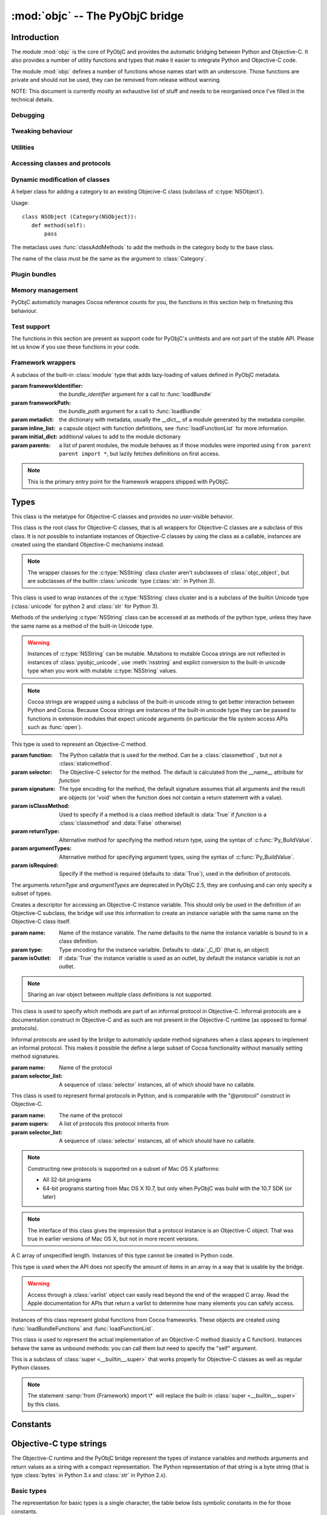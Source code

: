 :mod:`objc` -- The PyObjC bridge
================================

.. module:: objc
   :platform: MacOS X
   :synopsis: The PyObjC bridge

.. moduleauthor:: Ronald Oussoren <ronaldoussoren@mac.com>

.. todo::

   This document is too long and needs to be split.


Introduction
------------

The module :mod:`objc` is the core of PyObjC and provides the automatic 
bridging between Python and Objective-C. It also provides a number of
utility functions and types that make it easier to integrate Python
and Objective-C code.

The module :mod:`objc` defines a number of functions whose names start with
an underscore. Those functions are private and should not be used, they can
be removed from release without warning.

NOTE: This document is currently mostly an exhaustive list of stuff and 
needs to be reorganised once I've filled in the technical details. 

Debugging
.........

.. function:: setVerbose(yesOrNo)

   When the argument is :const:`True` the bridge will log more information.

   This currently results in output on the standard error stream whenever
   an exception is translated from Python to Objective-C.


.. function:: getVerbose()

   Returns the current value of the verbose flag.


Tweaking behaviour
..................

.. function:: setUseKVOForSetattr

   Sets the default value for the *__useKVO__* attribute on
   classes defined after this call. Returns the previous value.

   When the *__useKVO__* attribute of a class is true instances
   of the class will generate Key-Value Observation notifications when
   setting attributes from Python.

.. function:: setHideProtected(yesOrNo)

   When the argument is :const:`True` protected methods of an Objective-C
   class will not be included in the output of :func:`dir`. Protected methods
   are those whose selector starts with an underscore.

   This option is on by default.

.. function:: setStrBridgeEnabled(yesOrNo)

   If *yesOrNo* is true instances of :class:`str` are bridged
   as NSString instances, otherwise bridging issues a :data:`PyObjCStrBridgeWarning`
   warning and still bridges as an NSString instances.

   By default PyObjC behaves as if ``setStrBridgeEnabled(True)`` was called.

   .. note::
   
      This function is not available in Python 3.x

   .. note::

      Setting this option to false is discouraged and is mostly usefull when porting
      to Python 3.

.. function:: getStrBridgeEnabled

   Returns :data:`True` if the str bridge is enabled and :data:`False` when it is
   not.

   .. note::
   
      This function is not available in Python 3.x


Utilities
..........

.. function:: allocateBuffer(size)

   Returns a writable buffer object of *size* bytes.

.. function:: CFToObject

   Converts an object from the standard library :mod:`CF` module to a
   PyObjC wrapper for the same CoreFoundation object. Raises an exception
   when the conversion fails. 

   .. deprecated:: 2.4
      part of support for the CF module in the python 2 std. library, 
      will be removed in PyObjC 3.0.

   .. note::
      this function is not available for Python 3.


.. function:: ObjectToCF

   Converts a PyObjC wrapper for a CoreFoundation object to an object from the standard 
   library :mod:`CF` module for the same CoreFoundation object. Raises an exception
   when the conversion fails. 

   .. deprecated:: 2.4
      part of support for the CF module in the python 2 std. library, 
      will be removed in PyObjC 3.0.

   .. note::
      this function is not available for Python 3.



Accessing classes and protocols
...............................

.. function:: lookUpClass(classname)

   :param classname: the name of an Objective-C class
   :type classname: string
   :return: the named Objective-C class
   :raise: :exc:`objc.nosuchclass_error` when the class does not exist


.. function:: getClassList()

   :return: a list of a classes known to the Objective-C runtime


.. function:: protocolsForClass(cls)

   Returns a list of Protocol objects that the class claims to 
   implement directly. The *cls* object must a subclass of NSObject.

.. function:: protocolsForProcess

   Returns a list of all Protocol objects known to the Objective-C
   runtime.

.. function:: propertiesForClass(objcClass)

   :type objcClass: an Objective-C class or formal protocol
   :return: a list of properties from the Objective-C runtime

   The return value is a list with information about
   properties on this class or protocol from the Objective-C runtime. This
   does not include properties superclasses.

   Every entry in the list is dictionary with the following keys:

   ============= =============================================================
   Key           Description
   ============= =============================================================
   *name*        Name of the property (a string)
   ------------- -------------------------------------------------------------
   *raw_attr*    Raw value of the attribute string (a byte string)
   ------------- -------------------------------------------------------------
   *typestr*     The type string for this attribute (a byte string)
   ------------- -------------------------------------------------------------
   *classname*   When the type string is ``objc._C_ID`` this is the
                 name of the Objective-C class (a string).
   ------------- -------------------------------------------------------------
   *readonly*    True iff the property is read-only (bool)
   ------------- -------------------------------------------------------------
   *copy*        True iff the property is copying the value (bool)
   ------------- -------------------------------------------------------------
   *retain*      True iff the property is retaining the value (bool)
   ------------- -------------------------------------------------------------
   *nonatomic*   True iff the property is not atomic (bool)
   ------------- -------------------------------------------------------------
   *dynamic*     True iff the property is dynamic (bool)
   ------------- -------------------------------------------------------------
   *weak*        True iff the property is weak (bool)
   ------------- -------------------------------------------------------------
   *collectable* True iff the property is collectable (bool)
   ------------- -------------------------------------------------------------
   *getter*      Non-standard selector for the getter method (a byte string)
   ------------- -------------------------------------------------------------
   *setter*      Non-standard selector for the setter method (a byte string)
   ============= =============================================================

   All values but *name* and *raw_attr* are optional. The other attributes
   contain a decoded version of the *raw_attr* value. The boolean attributes
   should be interpreted as :data:`False` when the aren't present.

   The documentation for the Objective-C runtime contains more information about
   property definitions.

   This function only returns information about properties as they are defined
   in the Objective-C runtime, that is using ``@property`` definitions in an
   Objective-C interface. Not all properties as they are commonly used  in
   Objective-C are defined using that syntax, especially properties in classes
   that were introduced before MacOSX 10.5.

   This function always returns an empty list on MacOS X 10.4.

   .. versionadded:: 2.3

.. function:: listInstanceVariables(classOrInstance)

   Returns a list of information about all instance variables for
   a class or instance. *ClassOrInstance* must be a subclass of NSObject,
   or an instance of such a class.

   The elements of the list are tuples with two elements: a string with
   the name of the instance variable and a byte string with the type encoding
   of the instance variable.

.. function:: getInstanceVariable(object, name)

   Returns the value of the instance variable *name*. 

   .. warning:: 

      Direct access of instance variables should only be used as a debugging
      tool and could negatively affect the invariants that a class tries to
      maintain.

.. function:: setInstanceVariable(object, name, value[ ,updateRefCounts])

   Set the value of instance variable *name* to *value*. When the instance variable
   type encoding is :data:`objc._C_ID` *updateRefCounts* must be specified and tells
   whether or not the retainCount of the old and new values are updated.

   .. warning:: 

      Direct access of instance variables should only be used as a debugging
      tool and could negatively affect the invariants that a class tries to
      maintain.


.. function:: protocolNamed(name)

   Returns a Protocol object for the named protocol. Raises :exc:`ProtocolError`
   when the protocol does not exist.

   This is the equivalent of ``@protocol(name)`` in Objective-C.

.. exception:: ProtocolError

   Raised by :func:`protocolNamed` when looking up a protocol that does not
   exist.


Dynamic modification of classes
...............................

.. function:: classAddMethods(cls, methods)

   Add a sequence of methods to the given class. 
   
   The effect is simular to how categories work in Objective-C. If the class
   already implements a method that is defined in *methods* the existing
   implementation is replaced by the new one.

   The objects in *methods* should be one of:

   * :class:`selector` instances with a callable (that is, the first argument
     to :class:`selector` must not be :data:`None`).

   * :class:`classmethod` or :class:`staticmethod` instances that wrap a
     function object.

   * functions

   * unbound methods

   For the last two the method selector is calculated using the regular
   algoritm for this (e.g. as if ``selector(item)`` was called). The last
   two are instance methods by default, but automaticly made class methods
   when the class (or a superclass) has a class method with the same
   selector.

.. function:: classAddMethod(cls, name, method)

   Adds function *method* as selector *name* to the given class.

.. class:: Category

   A helper class for adding a category to an existing Objecive-C class (subclass
   of :c:type:`NSObject`).

   Usage::

       class NSObject (Category(NSObject)):
          def method(self):
              pass

   The metaclass uses :func:`classAddMethods` to add the methods in the category
   body to the base class.
   
   The name of the class must be the same as the argument to :class:`Category`.


Plugin bundles
..............


.. function:: currentBundle

   During module initialization this function returns an NSBundle object for
   the current bundle. This works for application as well as plug-ins created 
   using `py2app <http://packages.python.org/py2app>`_.

   After module initialization use ``NSBundle.bundleForClass_(ClassInYourBundle)``
   to get the bundle.

.. function:: registerPlugin(pluginName)

   .. deprecated:: 2.3
      use :func:`currentBundle` instead

   Register the current py2app plugin by named and return its bundle.

.. function:: pluginBundle(pluginName)

   .. deprecated:: 2.3
      use :func:`currentBundle` instead

   Return the main bundle for a named plugin. This should only be used
   after it has been register with :func:`registerPlugin`.



Memory management
.................

PyObjC automaticly manages Cocoa reference counts for you, the functions 
in this section help in finetuning this behaviour.

.. function:: recycleAutoreleasePool()

   Flush the NSAutoreleasePool that PyObjC creates on import. Use this
   before entering the application main loop when you do a lot of work
   before starting the main loop.

.. function:: removeAutoreleasePool()

   Use this in plugin bundles to remove the release pool that PyObjC creates
   on import. In plugins this pool will interact in unwanted ways with the
   embedding application.


Test support
............

The functions in this section are present as support code for PyObjC's 
unittests and are not part of the stable API. Please let us know if you
use these functions in your code.

.. function:: splitSignature(typestring)

   Split an encoded Objective-C signature string into the
   encoding strings for seperate types.

   :param typestring: an encoded method signature (byte string)
   :return: list of type signatures
   :type typestring: byte string
   :rtype: list of byte strings


.. function:: splitStructSignature(typestring)

   Returns (structname, fields). *Structname* is a string or :data:`None` and
   *fields* is a list of (name, typestr) values. The *name* is a string or
   :data:`None` and the *typestr* is a byte string.

   Raises :exc:`ValueError` when the type is not the type string for a struct
   type.


.. function:: repythonify(object [, type])

   Internal API for converting an object to a given Objetive-C type
   and converting it back again.


Framework wrappers
..................

.. function:: setSignatureForSelector(class_name, selector, signature)

   .. deprecated:: 2.3

      Use the metadata system instead

   Register a replacement signature for a specific selector. This can
   be used to provide a more exact signature for a method.
      
.. function:: pyobjc_id(obj)

   Returns the address of the underlying object as an integer.

   .. note::

      This is basicly the same as :func:`id`, but for the Objective-C 
      object wrapped by PyObjC instead of python objects.

.. function:: loadBundle(module_name, module_globals [, bundle_path [, bundle_identifier[, scan_classes]]])

   Load the bundle specified by *bundle_path* or *bundle_identifier* and add the classes
   in the bundle to *module_globals*. The classes are not added to the *module_globals* when
   *scan_classes* is :data:`False` (it defaults to :data:`True`).

   If both a *bundle_path* and *bundle_identifier* are specified the function first tries
   to locate the bundle using the identifier and then using the path.

   When *bundle_identifier* is specified the bundle is located using ``[NSBundle +bundleWithIdentifier:]``,
   and when *bundle_path* is specified the bundle is located using ``[NSBundle +bundleWithPath:]``.

   .. note::

      *bundle_path* must be an absolute path.

   .. note::
      
      The current implementation loads *all* Objective-C classes into *module_globals*, as
      testing if a class is located in a specific bundle is fairly expensive and slowed down
      application initialization too much.

   
.. function:: registerCFSignature(name, encoding, typeId[, tollfreeName])

   Register a CoreFoundation based type with the bridge. If *tollfreeName* is specified
   the type is tollfree bridged to that Objective-C class. 

   The value of *typeId* is :data:`None` for tollfree bridged types, and the result
   of the "GetTypeID" function for the type for other types.

   Returns the class object for the registerd type.


.. function:: loadBundleVariables(bundle, module_globals, variableInfo[, skip_undefined])

   Loads a list of global variables (constants) from a bundle and adds proxy objects for
   them to the *module_globals* dictionary. If *skip_undefined* is :data:`True` (the default)
   the function will skip entries that don't refer to existing variables, otherwise it 
   raises an :exc:`error` exception for these variables.

   *variableInfo* is a sequence of variable descriptions. Every description is a tuple
   of two elements: the variable name (a string) and the type encoding for the variable
   (a byte string).


.. function:: loadSpecialVar(bundle, module_globals, typeid, name[, skip_undefined])

   This function loads a global variable from a bundle and adds it to the *module_globals*
   dictionary. The variable should be a CoreFoundation based type, with a value that 
   is not a valid pointer.

   If *skip_undefined* is :data:`True` (the default) the function won't raise and exception
   when the variable is not present. Otherwise the function will raise an :exc:`error` exception.


.. function:: loadBundleFunctions(bundle, module_globals, functionInfo[, skip_undefined])

   Loads a list of functions from a bundle and adds proxy objects for
   them to the *module_globals* dictionary. If *skip_undefined* is :data:`True` (the default)
   the function will skip entries that don't refer to existing functions, otherwise it 
   raises an :exc:`error` exception for these functions.

   *functionInfo* is a sequence of function descriptions. Every description is a tuple
   of two or four elements: the function name (a string) and signature (a byte string) and 
   optionally a value for the "\__doc__" attribute and a metadata dictionary.


.. function:: loadFunctionList(list, module_globals, functionInfo[, skip_undefined])

   Simular to :func:`loadBundleFunctions`, but loads the functions from *list* instead
   of a bundle.

   *List* should be a capsule object with tag "objc.__inline__" and the value should
   be a pointer to an array of structs with the following definition:

   .. sourcecode:: objective-c

      struct function {
          char*  name;
          void   (*function)(void);
      };

   ..  x*

   The last item in the array must have a :c:data:`NULL` pointer in the name field.


.. function:: createOpaquePointerType(name, typestr, doc)

   Return a wrapper type for opaque pointers ("handles") of a given type. 
   The type will be registered with the bridge and will be used to wrap 
   values with the given type signature.

.. function:: createStructType(name, typestr, fieldnames, doc[, pack])

   Create a type to wrap structs with a given name and type signature, this
   type will be used by the bridge to convert values of this structure to Python.

   This also adds a class method named *name* to :class:`objc.ivar`. This class
   method creates a new instance variable with the struct type as its type.

   * *name* is a string with the name of the structure, for example "NSPoint".

   * *typestr* is the encoded type of the structure and can optionally 
     contain embedded field names

   * *fieldnames* is a list with the field names, the value can be :data:`None`
     when the *typestr* contains embedded field names.

   * *doc* is the value of \__doc__ for the new type

   * *pack* can be used to specify the value of "#pragma pack" for the structure
     (default is to use the default platform packing for structures).

   .. versionchanged:: 2.5
      The function creates a class method on :class:`objc.ivar`.

.. function:: registerStructAlias(typestr, structType)

   Tell the brige that structures with encoding *typestr* should also be 
   coverted to Python using *structType* (a type created using :func:`createStructType`).

   .. deprecated:: 2.5
      Use :func:`createStructAlias` instead.

.. function:: createStructAlias(name, typestr, structType)

   Tell the brige that structures with encoding *typestr* should also be 
   coverted to Python using *structType* (a type created using 
   :func:`createStructType`).

   This also adds a class method named *name* to :class:`objc.ivar`. This class
   method creates a new instance variable with the struct type as its type.

   .. versionadded: 2.5

.. function:: registerMetaDataForSelector(class\_, selector, metadata)

   Register a metadata structure for the given selector.

   .. todo:: insert reference to metadata documentation

.. function:: parseBridgeSupport(xmldata, globals, frameworkName[, dylib_path[, inlineTab[, bundle]]])

   Load a `BridgeSupport XML file <http://developer.apple.com/library/mac/#documentation/Darwin/Reference/ManPages/man5/BridgeSupport.5.html>`_
   with metadata for a framework.

   The definitions from the framework will be added to the *globals* dictionary. *Dylib_path* is an optional path to a shared library
   ("dylib") with additional definitions, *inlineTab* is an optional capsule object with function definitions (see :func:`loadFunctionList` for
   more information on the capsule). The *bundle* argument is used to load global variables.
   
   .. note::

      This function is primarily present for backward compatibility and for users that need an easy way to wrap their own Objective-C code.
      PyObjC itself uses a different metadata mechanism that's better tuned to the needs of PyObjC.

   .. versionchanged:: 2.4
      This function is not present in PyObjC 2.4

   .. versionchanged:: 2.5
      The function is available again in PyObjC 2.5, and adds the *bundle* argument.


.. function:: registerListType(type)

   Register *type* as a list-like type that will be bridged to Objective-C as an NSArray subclass.


.. function:: registerMappingType(type)

   Register *type* as a dict-like type that will be bridged to Objective-C as an NSDictionary subclass.


.. function:: initFrameworkWrapper(frameworkName, frameworkPath, frameworkIdentifier, globals[, inlineTab [, scan_classes[, frameworkResourceName]]])

   Load the named framework using the identifier if that has result otherwise
   using the path. Also loads the information in the bridgesupport file (
   either one embedded in the framework or one next to the module that
   called :func:`initFrameworkWrapper`).

   This can be used to create a wrapper module for an Objective-C framework::

       import objc
       __bundle__ = objc.initFrameworkWrapper(
            "CFNetwork",
            frameworkIdentifier="com.apple.CFNetwork",
            frameworkPath=objc.pathForFramework(
               "/System/Library/Frameworks/CoreServices.framework/Frameworks/CFNetwork.framework"),
               globals=globals())

   .. note::
      
      This mechanism is deprecated, PyObjC uses a more efficient mechanism for the framework wrappers that
      are shipped by the project. See :class:`ObjCLazyModule` for more information.

.. function:: addConvenienceForSelector(selector, methods)

    Add a list of method to every class that has *selector* as a selector.
    These additional methods are not added to the Objective-C class, but are 
    only visibile in Python code.

    The *methods* argument is a list of tuples (methodname, function).

   .. deprecated:: 2.5

      This function is deprecated, future versions of PyObjC will use a different way
      to initialise classes that will require us to remove this function.


.. function:: addConvenienceForClass(classname, method)

    Add a list of method the named class when that class is initialized, the class
    need not be loaded at the time of this call. These additional methods are not
    added to the Objective-C class, but are only visibile in Python code.

    The *methods* argument is a list of tuples (methodname, function).


.. function:: _setClassSetUpHook

   This is a private hook that is called during the creation of a subclass.

   .. warning:: 
      This hook is not part of the stable API.  

   .. versionadded:: 2.3

.. function:: _setClassExtender

   This is a private hook that's called during the creation of the proxy for
   an Objective-C class.

   .. warning:: 
      This hook is not part of the stable API.
   
   .. versionadded:: 2.2

   .. versionchanged:: 2.3
      In version 2.2 the hook gets called any time the bridge rescans
      a class, in 2.3 the hook only gets called during initial construction
      and has less oportunity to change things.


.. class:: ObjCLazyModule(name, frameworkIdentifier, frameworkPath, metadict, [inline_list[, initialdict[, parents]]])

   A subclass of the built-in :class:`module` type that adds lazy-loading of values defined
   in PyObjC metadata.

   :param frameworkIdentifier: the *bundle_identifier* argument for a call to :func:`loadBundle`
   :param frameworkPath:       the *bundle_path* argument for a call to :func:`loadBundle`
   :param metadict:            the dictionary with metadata, usually the \__dict__ of a module generated by 
                               the metadata compiler.
   :param inline_list:         a capsule object with function definitions, see :func:`loadFunctionList` for more information.
   :param initial_dict:        additional values to add to the module dictionary
   :param parents:             a list of parent modules, the module behaves as if those modules were imported using
                               ``from parent parent import *``, but lazily fetches definitions on first access.

   .. note::

      This is the primary entry point for the framework wrappers shipped with PyObjC.

   .. todo::

      Add references to more information on the PyObjC metadata system, in particular the metadata format
      and the collection and compilation tools.

Types
-----

.. class:: objc_class

   This class is the metatype for Objective-C classes and provides no user-visible
   behavior.

.. class:: objc_object

   This class is the root class for Objective-C classes, that is all wrappers for
   Objective-C classes are a subclass of this class. It is not possible to instantiate
   instances of Objective-C classes by using the class as a callable, instances are
   created using the standard Objective-C mechanisms instead.

   .. data:: pyobjc_ISA

      Read-only property that returns the current Objective-C classes of an object.

   .. data:: pyobjc_instanceMethods

      Read-only property that provides explicit access to just the instance methods
      of an object.

   .. data:: \__block_signature__

      Property with the type signature for calling a block, or :data:`None`.

   .. method:: __cobject__()

      Returns a capsule object with identifier "objc.__object__" and the a reference
      to the Objective-C object as the value.

   .. method:: __reduce__()

      This method ensures that Objective-C objects will not be pickled unless the subclass
      explictly implements the pickle protocol. This is needed because the pickle will
      write an incomplete serialization of Objective-C objects for protocol 2 or later.

   .. note::

      The wrapper classes for the :c:type:`NSString` class cluster aren't subclasses
      of :class:`objc_object`, but are subclasses of the builtin :class:`unicode` type
      (:class:`str:` in Python 3).

.. class:: pyobjc_unicode

   This class is used to wrap instances of the :c:type:`NSString` class cluster and is
   a subclass of the builtin Unicode type (:class:`unicode` for python 2 and :class:`str` 
   for Python 3).

   Methods of the underlying :c:type:`NSString` class can be accessed at as methods
   of the python type, unless they have the same name as a method of the built-in Unicode
   type.

   .. method:: nsstring

      Returns an instance of a subclass of :class:`objc_object` that represents the
      string. This provides full access to the Cocoa string API, but without easy
      interoperability with Python APIs.


   .. warning::

      Instances of :c:type:`NSString` can be mutable. Mutations to mutable Cocoa
      strings are not reflected in instances of :class:`pyobjc_unicode`, use
      :meth:`nsstring` and explict conversion to the built-in unicode type when
      you work with mutable :c:type:`NSString` values.

   .. note::

      Cocoa strings are wrapped using a subclass of the built-in unicode string
      to get better interaction between Python and Cocoa. Because Cocoa strings are
      instances of the built-in unicode type they can be passed to functions in
      extension modules that expect unicode arguments (in particular the file 
      system access APIs such as :func:`open`).


.. class:: selector(function[, selector[, signature[, isClassMethod[, returnType[, argumentTypes[, isRequired]]]]]])

   This type is used to represent an Objective-C method. 

   :param function:  The Python callable that is used for the method. Can be a :class:`classmethod` , but not a :class:`staticmethod`.
   :param selector:  The Objective-C selector for the method. The default is calculated from the \__name__ attribute for *function*
   :param signature: The type encoding for the method, the default signature assumes that all arguments and the result are objects
                     (or 'void' when the function does not contain a return statement with a value).
   :param isClassMethod: Used to specify if a method is a class method (default is :data:`True` if *function* is a :class:`classmethod`
                     and :data:`False` otherwise)
   :param returnType: Alternative method for specifying the method return type, using the syntax of :c:func:`Py_BuildValue`.
   :param argumentTypes: Alternative method for specifying argument types, using the syntax of :c:func:`Py_BuildValue`.
   :param isRequired:    Specify if the method is required (defaults to :data:`True`), used in the definition of protocols.

   The arguments *returnType* and *argumentTypes* are deprecated in PyObjC 2.5, they are confusing and can only specify
   a subset of types.

   .. data:: callable

      Read-only property with access to the underlying callable (the *function* argument to the constructor).

   .. data:: __doc__

      Documentation string for the selector

   .. method:: __metadata__

      Returns a copy of the metadata dictionary for the selector. 

      .. todo:: insert link to metadata description


.. class:: ivar([name[, type[, isOutlet]]])

   Creates a descriptor for accessing an Objective-C instance variable. This should only
   be used in the definition of an Objective-C subclass, the bridge will use this information
   to create an instance variable with the same name on the Objective-C class itself.

   :param name: Name of the instance variable. The name defaults to the name the instance
                variable is bound to in a class definition.

   :param type: Type encoding for the instance varialble. Defaults to :data:`_C_ID` (that is,
                an object)

   :param isOutlet: If :data:`True` the instance variable is used as an outlet, by default
                the instance variable is not an outlet.

   .. note::
      Sharing an ivar object between multiple class definitions is not supported.

   .. seealso::

      Function :func:`IBOutlet`
         Definition of outlets.


.. class:: informal_protocol(name, selector_list)

   This class is used to specify which methods are part of an informal protocol
   in Objective-C. Informal protocols are a documentation construct in Objective-C and
   as such are not present in the Objective-C runtime (as opposed to formal protocols).

   Informal protocols are used by the bridge to automaticly update method signatures when
   a class appears to implement an informal protocol. This makes it possible the define
   a large subset of Cocoa functionality without manually setting method signatures.

   :param name: Name of the protocol
   :param selector_list: A sequence of :class:`selector` instances, all of which should have no callable.

   .. data:: __name__

      Read-only property with the protocol name

   .. data:: selectors

      Read-only property with the sequence of selectors for this protocol


.. class:: formal_protocol(name, supers, selector_list)

   This class is used to represent formal protocols in Python, and is comparabile with the
   "@protocol" construct in Objective-C.

   :param name:     The name of the protocol
   :param supers:   A list of protocols this protocol inherits from
   :param selector_list: A sequence of :class:`selector` instances, all of which should have no callable.

   .. note::

      Constructing new protocols is supported on a subset of Mac OS X platforms:

      * All 32-bit programs

      * 64-bit programs starting from Mac OS X 10.7, but only when PyObjC was build with
        the 10.7 SDK (or later)

   .. data:: __name__

      Read-only property with the name of the protocol

   .. method:: name

      Returns the name of the protocol

   .. method:: conformsTo_(proto)

      Returns :data:`True` if this protocol conforms to protocol *proto*, returns :data:`False` otherwise.

   .. method:: descriptionForInstanceMethod_(selector)

      Returns a tuple with 2 byte strings: the selector name and the type signature for the selector.

      Returns :data:`None` when the selector is not part of the protocol.

   .. method:: descriptionForClassMethod_(selector)

      Returns a tuple with 2 byte strings: the selector name and the type signature for the selector.

      Returns :data:`None` when the selector is not part of the protocol.

   .. method:: instanceMethods()

      Returns a list of instance methods in this protocol.

   .. method:: classMethods()

      Returns a list of instance methods in this protocol.

   .. note::

      The interface of this class gives the impression that a protocol instance is an Objective-C
      object. That was true in earlier versions of Mac OS X, but not in more recent versions.


.. class:: varlist

   A C array of unspecified length. Instances of this type cannot be created in Python code.

   This type is used when the API does not specify the amount of items in an array in a way
   that is usable by the bridge.

   .. warning:: 

      Access through a :class:`varlist` object can easily read beyond the end of the
      wrapped C array.  Read the Apple documentation for APIs that return a varlist to
      determine how many elements you can safely access.

   .. method:: as_tuple(count)

      Returns a tuple containing the first *count* elements of the array.

   .. method:: __getitem__(index)
    
      Returns the value of the *index*-th element of the array. Supports numeric
      indexes as well as slices.

   .. method:: __setitem__(index, value)

      Sets the value of the *index*-th element of the array. Supports numeric
      indexes as well as slices (but assigning to a slice is only possible when
      that does not resize the array).


.. class:: function

   Instances of this class represent global functions from Cocoa frameworks. These
   objects are created using :func:`loadBundleFunctions` and :func:`loadFunctionList`.

   .. data:: __doc__

      Read-only property with the documentation string for the function.

   .. data:: __name__

      Read-only property with the name of the function

   .. data:: __module__

      Read-write property with the module that defined the function

   .. method:: __metadata__

      Returns a copy of the metadata dictionary for the selector. 

      .. todo:: insert link to metadata description


.. class:: IMP

   This class is used to represent the actual implementation of an Objective-C
   method (basicly a C function). Instances behave the same as unbound methods:
   you can call them but need to specify the "self" argument.

   .. data:: isAlloc

      Read-only attribute that specifies if the IMP is an allocator (that is,
      the implementation of "+alloc" or one of its variant)

   .. data:: isClassMethod

      Read-only attribute that specified if the IMP is for a class method.

   .. data:: signature

      Read-only attribute with the type encoding for the IMP.

   .. data:: selector

      Read-only attribute with the selector for the method that this IMP
      is associated with.

   .. data:: __name__

      Alias for :data:`selector`.

   .. method:: __metadata__

      Returns a copy of the metadata dictionary for the selector. 

      .. todo:: insert link to metadata description


.. class:: super

   This is a subclass of :class:`super <__builtin__.super>` that works
   properly for Objective-C classes as well as regular Python classes.

   .. note:: 
   
      The statement :samp:`from {Framework} import \*` will replace the 
      built-in :class:`super <__builtin__.super>` by this class.

Constants
---------

.. data:: nil

   Alias for :const:`None`, for easier translation of existing Objective-C
   code.

.. data:: YES

   Alias for :const:`True`, for easier translation of existing Objective-C
   code.

.. data:: NO

   Alias for :const:`False`, for easier translation of existing Objective-C
   code.

.. data:: NULL

   TODO: add description of pass by reference arguments and the 
   difference between None and NULL

.. data:: MAC_OS_X_VERSION_MAX_ALLOWED

   The value of :c:data:`MAC_OS_X_VERSION_MAX_ALLOWED` when PyObjC was
   compiled.

.. data:: MAC_OS_X_VERSION_MIN_REQUIRED

   The value of :c:data:`MAC_OS_X_VERSION_MIN_REQUIRED` when PyObjC was
   compiled.

.. data:: MAC_OS_X_VERSION_10_N

   There are currently 6 constants of this form, for ``N`` from 1 to 6,
   and these have the same value as the Objective-C constant of the same
   name.
 
.. data:: platform

   This always has the value "MACOSX".



Objective-C type strings
------------------------

The Objective-C runtime and the PyObjC bridge represent the types of
instance variables and methods arguments and return values as a string
with a compact representation. The Python representation of that string is
a byte string (that is type :class:`bytes` in Python 3.x and :class:`str`
in Python 2.x).

Basic types
............

The representation for basic types is a single character, the table below
lists symbolic constants in the for those constants.

======================== =================================================
Name                     Objective-C type
======================== =================================================
:const:`_C_ID`           :c:type:`id` (an Objective-C instance)
------------------------ ------------------------------------------------- 
:const:`_C_CLASS`        an Objective-C class
------------------------ -------------------------------------------------
:const:`_C_SEL`          a method selector
------------------------ -------------------------------------------------
:const:`_C_CHR`          :c:type:`char`
------------------------ -------------------------------------------------
:const:`_C_UCHR`         :c:type:`unsigned char`
------------------------ -------------------------------------------------
:const:`_C_SHT`          :c:type:`short`
------------------------ -------------------------------------------------
:const:`_C_USHT`         :c:type:`unsigned short`
------------------------ -------------------------------------------------
:const:`_C_BOOL`         :c:type:`bool`  (or :c:type:`_Bool`)
------------------------ -------------------------------------------------
:const:`_C_INT`          :c:type:`int`
------------------------ -------------------------------------------------
:const:`_C_UINT`         :c:type:`unsigned int`
------------------------ -------------------------------------------------
:const:`_C_LNG`          :c:type:`long`
------------------------ -------------------------------------------------
:const:`_C_ULNG`         :c:type:`unsigned long`
------------------------ -------------------------------------------------
:const:`_C_LNG_LNG`      :c:type:`long long`
------------------------ -------------------------------------------------
:const:`_C_ULNG_LNG`     :c:type:`unsigned long long`
------------------------ -------------------------------------------------
:const:`_C_FLT`          :c:type:`float`
------------------------ -------------------------------------------------
:const:`_C_DBL`          :c:type:`double`
------------------------ -------------------------------------------------
:const:`_C_VOID`         :c:type:`void`
------------------------ -------------------------------------------------
:const:`_C_UNDEF`        "other" (such a function)
------------------------ -------------------------------------------------
:const:`_C_CHARPTR`      C string (:c:type:`char*`)
------------------------ -------------------------------------------------
:const:`_C_NSBOOL`       :c:type:`BOOL`
------------------------ -------------------------------------------------
:const:`_C_UNICHAR`      :c:type:`UniChar`
------------------------ -------------------------------------------------
:const:`_C_CHAR_AS_TEXT` :c:type:`char` when uses as text or a byte array
------------------------ -------------------------------------------------
:const:`_C_CHAR_AS_INT`  :c:type:`int8_t` (or :c:type:`char` when 
                    used as a number)
======================== =================================================

The values :const:`_C_NSBOOL`, :const:`_C_UNICHAR`, :const:`_C_CHAR_AS_TEXT`
and :const:`_C_CHAR_AS_INT` are inventions of PyObjC and are not used in
the Objective-C runtime.

Complex types
..............

More complex types can be represented using longer type strings: 

* a pointer to some type is :const:`_C_PTR` followed by the type string 
  of the pointed-to type.

* a bitfield in a structure is represented as :const:`_C_BFLD` followed
  by an integer with the number of bits. 
  
  Note that PyObjC cannot convert bitfields at this time.

* a C structure is represented as :const:`_C_STRUCT_B` followed by the
  struct name, followed by :const:`'='`, followed by the encoded types of
  all fields followed by :const:`_C_STRUCT_E`. The field name (including the
  closing equals sign) is optional.

* a C union is represented as :const:`_C_UNION_B` followed by the
  struct name, followed by :const:`'='`, followed by the encoded types of
  all fields followed by :const:`_C_UNION_E`. The field name (including the
  closing equals sign) is optional.

  Note that PyObjC cannot convert C unions at this time.

* a C array is represented as :const:`_C_ARY_B` followed by an integer 
  representing the number of items followed by the encoded element type,
  followed by :const:`_C_ARY_E`.

* The C construct 'const' is mapped to :const:`_C_CONST`, that is a 
  :c:type:`const char*` is represented as :const:`_C_CONST` + :const:`_C_CHARPTR`.

Additional annotations for method and function arguments
........................................................

Method arguments can have prefixes that closer describe their functionality.
Those prefixes are inheritted from Distributed Objects are not used by the
Objective-C runtime, but are used by PyObjC.

* When a pointer argument is an input argument it is prefixed by
  :const:`_C_IN`.

* When a pointer argument is an output argument it is prefixed by
  :const:`_C_OUT`.

* When a pointer argument is an input and output argument it is prefixed 
  by :const:`_C_INOUT`.

* Distributed objects uses the prefix :const:`_C_BYCOPY` to tell that a 
  value should be copied to the other side instead of sending a proxy
  reference. This is not used by PyObjC.

* Distributed objects uses the prefix :const:`_C_ONEWAY` on the method return
  type to tell that the method result is not used and the caller should not
  wait for a result from the other side. This is not used by PyObjC.

When a pointer argument to a function prefixed by :const:`_C_IN`, 
:const:`_C_OUT` or :const:`_C_INOUT` the brige assumes that it is a pass by
reference argument (that is, a pointer to a single value), unless other 
information is provided to the bridge.

TODO: Write how to write Objective-C code to ensure that the right prefixes
are added by the compiler.

Special encoded types
.....................

The table below shows constants for a number of C types that are used 
in Cocoa but are not basic C types.

  ======================= ==============================
  Constant                Objective-C type
  ======================= ==============================
  :const:`_C_CFTYPEID`    :c:type:`CFTypeID`
  ----------------------- ------------------------------
  :const:`_C_NSInteger`   :c:type:`NSInteger`
  ----------------------- ------------------------------
  :const:`_C_NSUInteger`  :c:type:`NSUInteger`
  ----------------------- ------------------------------
  :const:`_C_CFIndex`     :c:type:`CFIndex`
  ----------------------- ------------------------------
  :const:`_C_CGFloat`     :c:type:`CGFloat`
  ----------------------- ------------------------------
  :const:`_sockaddr_type` :c:type:`struct sockaddr`
  ======================= ==============================


Context pointers
----------------

A number of Objective-C APIs have one argument that is a context pointer,
which is a :c:type:`void*`. In Objective-C your can pass a pointer to an
arbitrary value, in Python this must be an integer.

PyObjC provides a :data:`context` object that can be used to allocate
unique integers and map those to objects.

(NOTE: The markup below here is probably incorrect)

.. function:: context.register(value)

   Add a value to the context registry.

   :param value: An arbitrary object
   :return: A unique integer that's suitable to be used as a context pointer

.. function:: context.unregister(value):

   Remove an object from the context registery, this object must be have
   been added to the registry before.

   :param value: An object in the context registry

.. function:: context.get

   Retrieve an object from the registry given the return value from
   :func:`context.register`.


Descriptors
-----------

.. function:: IBOutlet([name])

   Creates an instance variable that can be used as an outlet in 
   Interface Builder. When the name is not specified the bridge will 
   use the name from the class dictionary.

   The code block below defines an instance variable named "button" and
   makes that available as an outlet in Interface Builder.

   .. code-block:: python

      class SomeObject (NSObject):

          button = IBOutlet()

   .. note::

      The IBOutlet function is recognized by Interface Builder when it
      reads Python code.

.. function:: IBAction(function)

   Mark an method as an action for use in Interface Builder.  Raises
   :exc:`TypeError` when the argument is not a function.
   
   Usage:

   .. code-block:: python

      class SomeObject (NSObject):

         @IBAction
         def saveDocument_(self, sender):
             pass

   .. note::

      The IBOutlet decorator is recognized by Interface Builder when it
      reads Python code. Beyond that the decoerator has no effect.

.. function:: instancemethod

   Explicitly mark a method as an instance method. Use this when
   PyObjC incorrectly deduced that a method should be a class method.

   Usage:

   .. code-block:: python

        class SomeObject (NSObject):

           @instancemethod
           def alloc(self): 
               pass

   .. note::

      There is no function named *objc.classmethod*, use 
      :func:`classmethod <__builtin__.classmethod>` to explictly mark a function
      as a class method.


.. function:: accessor

   Use this decorator on the definition of accessor methods to ensure
   that it gets the right method signature in the Objective-C runtime.

   The conventions for accessor names that can be used with Key-Value Coding
   is described in `the Apple documentation for Key-Value Coding`_

   The table below describes the convention for methods for a property named '<property>',
   with a short description and notes. The `Apple documentation for Key-Value Coding`_ 
   contains more information.

   ============== ============================ ===================================
   Name           Description                  Notes
   ============== ============================ ===================================
   <property>     Getter for a basic property. 
   -------------- ---------------------------- -----------------------------------
   is<Property>   Likewise, for a boolean      PyObjC won't automaticly set the
                  property.                    correct property type, use
                                               :func:`typeAccessor` instead of
                                               :func:`accessor`.
   -------------- ---------------------------- -----------------------------------
   set<Property>_ Setter for a basic property
   -------------- ---------------------------- -----------------------------------
   countOf<Property> Returns the number of
                     items in a indexed 
                     accessor, or unordered
                     accessor
   -------------- ---------------------------- -----------------------------------
   objectIn<Property>AtIndex\_ Returns the
                     object at a specific index
                     for an indexed accessor
   -------------- ---------------------------- -----------------------------------
   <property>AtIndexes\_ Returns an array of    Note: don't use this with
                     object values at specific :func:`typedAccessor`.
                     indexes for an indexed    
                     accessor. The argument    
                     is an :c:type`NSIndexSet`.
   -------------- ---------------------------- -----------------------------------
   get<Property>_range_                           Optimized accessor                  Not supported by PyObjC, don't use
   -------------- ---------------------------- -----------------------------------
   insertObject_in<Property>AtIndex\_             Add an object to an indexed 
                                                  accessor at a specific index.
   -------------- ---------------------------- -----------------------------------
   insert<Property>_atIndexes_                    Insert the values from a list of   Note: don't use this with 
                                                  at specific indices. The           :func:`typedAccessor`.
                                                  arguments are an :c:type:`NSArray` 
                                                  and an :c:type:`NSIndexSet`.
   -------------- ---------------------------- -----------------------------------
   removeObjectFrom<Property>AtIndex\_            Remove the value
                                                  at a specific index of an
                                                  indexed accessor.
   -------------- ---------------------------- -----------------------------------
   remove<Property>AtIndexes\_                    Remove the values at specific
                                                  indices of an indexed accessor. The 
                                                  argument is an :c:type`NSIndexSet`.
   -------------- ---------------------------- -----------------------------------
   replaceObjectIn<Property>AtIndex_withObject\_  Replace the value at a specific
                                                   index of an indexed accessor.
   -------------- ---------------------------- -----------------------------------
   replace<Property>AtIndexes_with<Property>_     Replace the values at specific
                                                  indices of an indexed accessor.
   -------------- ---------------------------- -----------------------------------
   enumeratorOf<Property> Returns an :c:type:`NSEnumerator`
                          for an unordered accessor.
   -------------- ---------------------------- -----------------------------------
   memberOf<Property>_ Returns True if the value is
                       a member of an unordered accessor
   -------------- ---------------------------- -----------------------------------
   add<Property>Object\_ Insert a specific object in
                       an unordered accessor
   -------------- ---------------------------- -----------------------------------
   add<Property>_       Add a set of new values
                        to an unordered property.
   -------------- ---------------------------- -----------------------------------
   remove<Property>Object\_ Remove an object
                         from an unordered property.
   -------------- ---------------------------- -----------------------------------
   remove<Property>_      Remove a set of objects
                          from an unordered property.
   -------------- ---------------------------- -----------------------------------
   intersect<Property>_   Remove all objects from
                          an unorderd property that
                          aren't in the set argument.
   ============== ============================ ===================================


   .. versionchanged:: 2.5
      Added support for unordered properties. Also fixed some issues for 64-bit
      builds.

.. _`the Apple documentation for Key-Value Coding`: http://developer.apple.com/library/ios/#documentation/cocoa/conceptual/KeyValueCoding/Articles/AccessorConventions.html

.. function:: typedAccessor(valueType)

   Use this decorator on the definition of accessor methods to ensure
   that it gets the right method signature in the Objective-C runtime.

   The *valueType* is the encoded string for a single value.

   .. note:: 

      When you use a typed accessor you must also implement "setNilValueForKey_",
      as described in `the Apple documentation for Key-Value Coding`_

.. function:: typedSelector

   Use this decorator to explicitly set the type signature for a method.

   An example:

   .. code-block:: python

        @typedSelector(b'I@:d')
        def makeUnsignedIntegerOfDouble_(self, d):
           return d
   


.. function:: namedSelector(name [, signature])

   Use this decorator to explictly set the Objective-C method name instead
   of deducing it from the Python name. You can optionally set the method
   signature as well.

.. function:: callbackFor(callable, argIndex=-1)

   Use this decorator to tell that this function is the callback for
   an (Objective-C) API.

   TODO: further describe

.. function:: selectorFor

   Decorator to tell that this is the "callback" selector for another 
   API.

   TODO: further describe

.. function:: synthesize

   Use this to synthesize a property with getter and setter methods.

   TODO: futher describe


Interacting with ``@synchronized`` blocks
-----------------------------------------

PyObjC provides an API that implements locking in the same way as the
``@synchronized`` statement in Objective-C.

.. code-block:: python

  with object_lock(anNSObject):
      pass

.. class:: object_lock(value)

   This class represents the mutex that protects an Objective-C object
   for the ``@synchronized`` statement. This can be used as a context
   manager for the ``with`` statement, but can also be used standalone.

   .. method:: lock

      Acquire the object mutex

   .. method:: unlock

      Release the object mutex


Archiving Python and Objective-C objects
----------------------------------------

Python and Objective-C each provide a native object serialization method,
the :mod:`pickle` module in Python and the :c:type:`NSCoding` protocol in Objective-C.

It is possible to use an :c:type:`NSKeyedArchiver` to store any Python object that
can be pickled in an Objective-C serialized data object. 

Due to technical details it is not possible to pickle an Objective-C object,
unless someone explicitly implements the pickle protocol for such an object.

Properties
----------

Introduction
............

Both Python and Objective-C have support for properties, which are object attributes
that are accessed using attribute access syntax but which result in a method call.

The Python built-in :class:`property <__builtin__.property__` is used to define new
properties in plain Python code. These properties don't full interoperate with 
Objective-C code though because they do not necessarily implement the Objective-C
methods that mechanisms like Key-Value Coding use to interact with a class.

PyObjC therefore has a number of property classes that allow you to define new
properties that do interact fully with the Key-Value Coding and Observation
frameworks.

TODO: Implement method for enabling properties on existing classes and tell
why that is off by default and when it will be turned on by default.

TODO: The description is way to minimal, even the design document contained
more information.

.. class:: object_property(name=None, read_only=False, copy=False, dynamic=False, ivar=None, typestr=_C_ID, depends_on=None)


   :param name: Name of the property, the default is to extract the name from the class dictionary
   :param read_only: Is this a read-only property? The default is a read-write property.
   :param copy: Should the default setter method copy values? The default retains the new value without copying.
   :param dynamic: If this argument is :data:`True` the property will not generate default accessor, 
     but will rely on some external process to create them.
   :param ivar: Name of the instance variable that's used to store the value. When this value is :data:`None`
     the name will be calculated from the property name. If it is :data:`NULL` there will be no instance variable.
   :param typestr: The Objective-C type for this property, defaults to an arbitrary object.
   :param depends_on: A sequence of names of properties the value of this property depends on.

During the class definition you can add accessor methods by using the property as a decorator


.. method:: object_property.getter

   Decorator for defining the getter method for a property. The name of the method should be the
   same as the property::

       class MyObject (NSObject):

           prop = objc.object_property()

           @prop.getter
           def prop(self):
              return 42


.. method:: object_property.setter

   Decorator for defining the setter method for a property. The name of the method should be the
   same as the property.


.. method:: object_property.validate

   Decorator for defining a Key-Value Coding validator for this property. 

  
It is possible to override property accessor in a subclass::

   class MySubclass (MyObject):
       @MyObject.prop.getter
       def getter(self):
           return "the world"

This can also be used to convert a read-only property to a read-write one
by adding a setter accessor.


Properties for structured types
...............................

Key-Value Coding is slightly different for structured types like sets and
lists (ordered and unordered collections). For this reason PyObjC also provides
subclasses of :class:`object_property` that are tuned for these types.

.. class:: array_property

   This property implements a list-like property. When you access the property
   you will get an object that implements the :class:`MutableSequence` ABC, and
   that will generate the correct Key-Value Observation notifications when
   the datastructure is updated.

.. class:: set_property

   This property implements a set-like property. When you access the property
   you will get an object that implements the :class:`MutableSet` ABC, and
   that will generate the correct Key-Value Observation notifications when
   the datastructure is updated.

.. class:: dict_property

   This property is like an :class:`object_property`, but has an empty
   NSMutableDictionary object as its default value. This type is mostly
   provided to have a complete set of property types.

These collection properties are at this time experimental and do not yet
provide proper hooks for tweaking their behavior. Future versions of PyObjC
will provide such hooks (for example a method that will be called when an
item is inserted in an array property).
